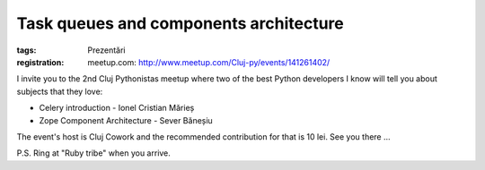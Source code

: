 Task queues and components architecture
#######################################

:tags: Prezentări
:registration:
    meetup.com: http://www.meetup.com/Cluj-py/events/141261402/

I invite you to the 2nd Cluj Pythonistas meetup where two of the bestPython developers I know will tell you about subjects that they love:
- Celery introduction - Ionel Cristian Mărieș- Zope Component Architecture - Sever Băneșiu
The event's host is Cluj Cowork and the recommended contribution forthat is 10 lei. See you there ...
P.S. Ring at "Ruby tribe" when you arrive.
